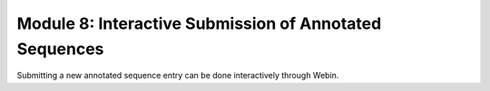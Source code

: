 =======================================================
Module 8: Interactive Submission of Annotated Sequences
=======================================================

Submitting a new annotated sequence entry can be done interactively through Webin.
